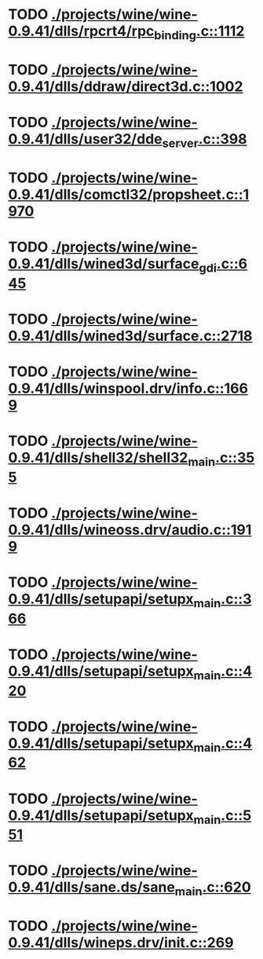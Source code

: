 * TODO [[view:./projects/wine/wine-0.9.41/dlls/rpcrt4/rpc_binding.c::face=ovl-face1::linb=1112::colb=20::cole=28][ ./projects/wine/wine-0.9.41/dlls/rpcrt4/rpc_binding.c::1112]]
* TODO [[view:./projects/wine/wine-0.9.41/dlls/ddraw/direct3d.c::face=ovl-face1::linb=1002::colb=44::cole=48][ ./projects/wine/wine-0.9.41/dlls/ddraw/direct3d.c::1002]]
* TODO [[view:./projects/wine/wine-0.9.41/dlls/user32/dde_server.c::face=ovl-face1::linb=398::colb=37::cole=46][ ./projects/wine/wine-0.9.41/dlls/user32/dde_server.c::398]]
* TODO [[view:./projects/wine/wine-0.9.41/dlls/comctl32/propsheet.c::face=ovl-face1::linb=1970::colb=28::cole=34][ ./projects/wine/wine-0.9.41/dlls/comctl32/propsheet.c::1970]]
* TODO [[view:./projects/wine/wine-0.9.41/dlls/wined3d/surface_gdi.c::face=ovl-face1::linb=645::colb=28::cole=31][ ./projects/wine/wine-0.9.41/dlls/wined3d/surface_gdi.c::645]]
* TODO [[view:./projects/wine/wine-0.9.41/dlls/wined3d/surface.c::face=ovl-face1::linb=2718::colb=55::cole=67][ ./projects/wine/wine-0.9.41/dlls/wined3d/surface.c::2718]]
* TODO [[view:./projects/wine/wine-0.9.41/dlls/winspool.drv/info.c::face=ovl-face1::linb=1669::colb=43::cole=46][ ./projects/wine/wine-0.9.41/dlls/winspool.drv/info.c::1669]]
* TODO [[view:./projects/wine/wine-0.9.41/dlls/shell32/shell32_main.c::face=ovl-face1::linb=355::colb=16::cole=20][ ./projects/wine/wine-0.9.41/dlls/shell32/shell32_main.c::355]]
* TODO [[view:./projects/wine/wine-0.9.41/dlls/wineoss.drv/audio.c::face=ovl-face1::linb=1919::colb=56::cole=62][ ./projects/wine/wine-0.9.41/dlls/wineoss.drv/audio.c::1919]]
* TODO [[view:./projects/wine/wine-0.9.41/dlls/setupapi/setupx_main.c::face=ovl-face1::linb=366::colb=38::cole=43][ ./projects/wine/wine-0.9.41/dlls/setupapi/setupx_main.c::366]]
* TODO [[view:./projects/wine/wine-0.9.41/dlls/setupapi/setupx_main.c::face=ovl-face1::linb=420::colb=44::cole=49][ ./projects/wine/wine-0.9.41/dlls/setupapi/setupx_main.c::420]]
* TODO [[view:./projects/wine/wine-0.9.41/dlls/setupapi/setupx_main.c::face=ovl-face1::linb=462::colb=44::cole=49][ ./projects/wine/wine-0.9.41/dlls/setupapi/setupx_main.c::462]]
* TODO [[view:./projects/wine/wine-0.9.41/dlls/setupapi/setupx_main.c::face=ovl-face1::linb=551::colb=44::cole=49][ ./projects/wine/wine-0.9.41/dlls/setupapi/setupx_main.c::551]]
* TODO [[view:./projects/wine/wine-0.9.41/dlls/sane.ds/sane_main.c::face=ovl-face1::linb=620::colb=36::cole=60][ ./projects/wine/wine-0.9.41/dlls/sane.ds/sane_main.c::620]]
* TODO [[view:./projects/wine/wine-0.9.41/dlls/wineps.drv/init.c::face=ovl-face1::linb=269::colb=43::cole=46][ ./projects/wine/wine-0.9.41/dlls/wineps.drv/init.c::269]]
